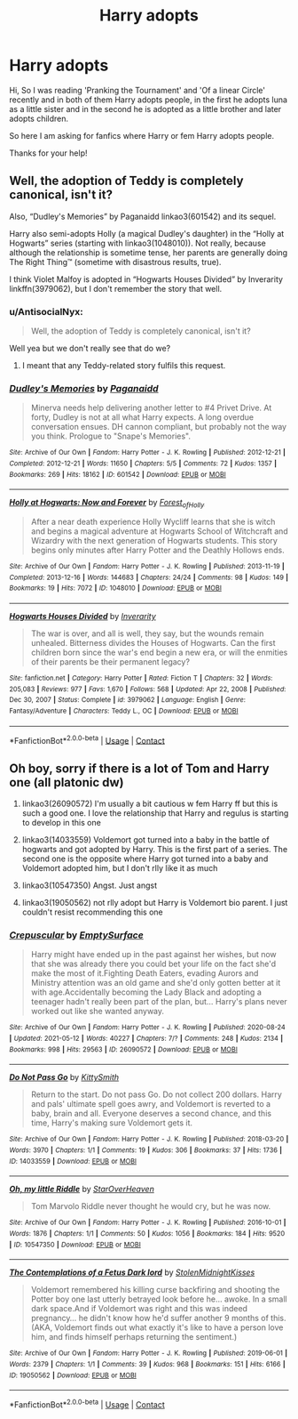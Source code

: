 #+TITLE: Harry adopts

* Harry adopts
:PROPERTIES:
:Author: AntisocialNyx
:Score: 5
:DateUnix: 1620904338.0
:DateShort: 2021-May-13
:FlairText: Request
:END:
Hi, So I was reading 'Pranking the Tournament' and 'Of a linear Circle' recently and in both of them Harry adopts people, in the first he adopts luna as a little sister and in the second he is adopted as a little brother and later adopts children.

So here I am asking for fanfics where Harry or fem Harry adopts people.

Thanks for your help!


** Well, the adoption of Teddy is completely canonical, isn't it?

Also, “Dudley's Memories” by Paganaidd linkao3(601542) and its sequel.

Harry also semi-adopts Holly (a magical Dudley's daughter) in the “Holly at Hogwarts” series (starting with linkao3(1048010)). Not really, because although the relationship is sometime tense, her parents are generally doing The Right Thing™ (sometime with disastrous results, true).

I think Violet Malfoy is adopted in “Hogwarts Houses Divided” by Inverarity linkffn(3979062), but I don't remember the story that well.
:PROPERTIES:
:Author: ceplma
:Score: 1
:DateUnix: 1620906357.0
:DateShort: 2021-May-13
:END:

*** u/AntisocialNyx:
#+begin_quote
  Well, the adoption of Teddy is completely canonical, isn't it?
#+end_quote

Well yea but we don't really see that do we?
:PROPERTIES:
:Author: AntisocialNyx
:Score: 2
:DateUnix: 1620907498.0
:DateShort: 2021-May-13
:END:

**** I meant that any Teddy-related story fulfils this request.
:PROPERTIES:
:Author: ceplma
:Score: 1
:DateUnix: 1620907809.0
:DateShort: 2021-May-13
:END:


*** [[https://archiveofourown.org/works/601542][*/Dudley's Memories/*]] by [[https://www.archiveofourown.org/users/Paganaidd/pseuds/Paganaidd][/Paganaidd/]]

#+begin_quote
  Minerva needs help delivering another letter to #4 Privet Drive. At forty, Dudley is not at all what Harry expects. A long overdue conversation ensues. DH cannon compliant, but probably not the way you think. Prologue to "Snape's Memories".
#+end_quote

^{/Site/:} ^{Archive} ^{of} ^{Our} ^{Own} ^{*|*} ^{/Fandom/:} ^{Harry} ^{Potter} ^{-} ^{J.} ^{K.} ^{Rowling} ^{*|*} ^{/Published/:} ^{2012-12-21} ^{*|*} ^{/Completed/:} ^{2012-12-21} ^{*|*} ^{/Words/:} ^{11650} ^{*|*} ^{/Chapters/:} ^{5/5} ^{*|*} ^{/Comments/:} ^{72} ^{*|*} ^{/Kudos/:} ^{1357} ^{*|*} ^{/Bookmarks/:} ^{269} ^{*|*} ^{/Hits/:} ^{18162} ^{*|*} ^{/ID/:} ^{601542} ^{*|*} ^{/Download/:} ^{[[https://archiveofourown.org/downloads/601542/Dudleys%20Memories.epub?updated_at=1506719338][EPUB]]} ^{or} ^{[[https://archiveofourown.org/downloads/601542/Dudleys%20Memories.mobi?updated_at=1506719338][MOBI]]}

--------------

[[https://archiveofourown.org/works/1048010][*/Holly at Hogwarts: Now and Forever/*]] by [[https://www.archiveofourown.org/users/Forest_of_Holly/pseuds/Forest_of_Holly][/Forest_of_Holly/]]

#+begin_quote
  After a near death experience Holly Wycliff learns that she is witch and begins a magical adventure at Hogwarts School of Witchcraft and Wizardry with the next generation of Hogwarts students. This story begins only minutes after Harry Potter and the Deathly Hollows ends.
#+end_quote

^{/Site/:} ^{Archive} ^{of} ^{Our} ^{Own} ^{*|*} ^{/Fandom/:} ^{Harry} ^{Potter} ^{-} ^{J.} ^{K.} ^{Rowling} ^{*|*} ^{/Published/:} ^{2013-11-19} ^{*|*} ^{/Completed/:} ^{2013-12-16} ^{*|*} ^{/Words/:} ^{144683} ^{*|*} ^{/Chapters/:} ^{24/24} ^{*|*} ^{/Comments/:} ^{98} ^{*|*} ^{/Kudos/:} ^{149} ^{*|*} ^{/Bookmarks/:} ^{19} ^{*|*} ^{/Hits/:} ^{7072} ^{*|*} ^{/ID/:} ^{1048010} ^{*|*} ^{/Download/:} ^{[[https://archiveofourown.org/downloads/1048010/Holly%20at%20Hogwarts%20Now.epub?updated_at=1620617675][EPUB]]} ^{or} ^{[[https://archiveofourown.org/downloads/1048010/Holly%20at%20Hogwarts%20Now.mobi?updated_at=1620617675][MOBI]]}

--------------

[[https://www.fanfiction.net/s/3979062/1/][*/Hogwarts Houses Divided/*]] by [[https://www.fanfiction.net/u/1374917/Inverarity][/Inverarity/]]

#+begin_quote
  The war is over, and all is well, they say, but the wounds remain unhealed. Bitterness divides the Houses of Hogwarts. Can the first children born since the war's end begin a new era, or will the enmities of their parents be their permanent legacy?
#+end_quote

^{/Site/:} ^{fanfiction.net} ^{*|*} ^{/Category/:} ^{Harry} ^{Potter} ^{*|*} ^{/Rated/:} ^{Fiction} ^{T} ^{*|*} ^{/Chapters/:} ^{32} ^{*|*} ^{/Words/:} ^{205,083} ^{*|*} ^{/Reviews/:} ^{977} ^{*|*} ^{/Favs/:} ^{1,670} ^{*|*} ^{/Follows/:} ^{568} ^{*|*} ^{/Updated/:} ^{Apr} ^{22,} ^{2008} ^{*|*} ^{/Published/:} ^{Dec} ^{30,} ^{2007} ^{*|*} ^{/Status/:} ^{Complete} ^{*|*} ^{/id/:} ^{3979062} ^{*|*} ^{/Language/:} ^{English} ^{*|*} ^{/Genre/:} ^{Fantasy/Adventure} ^{*|*} ^{/Characters/:} ^{Teddy} ^{L.,} ^{OC} ^{*|*} ^{/Download/:} ^{[[http://www.ff2ebook.com/old/ffn-bot/index.php?id=3979062&source=ff&filetype=epub][EPUB]]} ^{or} ^{[[http://www.ff2ebook.com/old/ffn-bot/index.php?id=3979062&source=ff&filetype=mobi][MOBI]]}

--------------

*FanfictionBot*^{2.0.0-beta} | [[https://github.com/FanfictionBot/reddit-ffn-bot/wiki/Usage][Usage]] | [[https://www.reddit.com/message/compose?to=tusing][Contact]]
:PROPERTIES:
:Author: FanfictionBot
:Score: 1
:DateUnix: 1620906380.0
:DateShort: 2021-May-13
:END:


** Oh boy, sorry if there is a lot of Tom and Harry one (all platonic dw)

1. linkao3(26090572) I'm usually a bit cautious w fem Harry ff but this is such a good one. I love the relationship that Harry and regulus is starting to develop in this one

2. linkao3(14033559) Voldemort got turned into a baby in the battle of hogwarts and got adopted by Harry. This is the first part of a series. The second one is the opposite where Harry got turned into a baby and Voldemort adopted him, but I don't rlly like it as much

3. linkao3(10547350) Angst. Just angst

4. linkao3(19050562) not rlly adopt but Harry is Voldemort bio parent. I just couldn't resist recommending this one
:PROPERTIES:
:Author: cxndy_crsh
:Score: 1
:DateUnix: 1620925923.0
:DateShort: 2021-May-13
:END:

*** [[https://archiveofourown.org/works/26090572][*/Crepuscular/*]] by [[https://www.archiveofourown.org/users/EmptySurface/pseuds/EmptySurface][/EmptySurface/]]

#+begin_quote
  Harry might have ended up in the past against her wishes, but now that she was already there you could bet your life on the fact she'd make the most of it.Fighting Death Eaters, evading Aurors and Ministry attention was an old game and she'd only gotten better at it with age.Accidentally becoming the Lady Black and adopting a teenager hadn't really been part of the plan, but... Harry's plans never worked out like she wanted anyway.
#+end_quote

^{/Site/:} ^{Archive} ^{of} ^{Our} ^{Own} ^{*|*} ^{/Fandom/:} ^{Harry} ^{Potter} ^{-} ^{J.} ^{K.} ^{Rowling} ^{*|*} ^{/Published/:} ^{2020-08-24} ^{*|*} ^{/Updated/:} ^{2021-05-12} ^{*|*} ^{/Words/:} ^{40227} ^{*|*} ^{/Chapters/:} ^{7/?} ^{*|*} ^{/Comments/:} ^{248} ^{*|*} ^{/Kudos/:} ^{2134} ^{*|*} ^{/Bookmarks/:} ^{998} ^{*|*} ^{/Hits/:} ^{29563} ^{*|*} ^{/ID/:} ^{26090572} ^{*|*} ^{/Download/:} ^{[[https://archiveofourown.org/downloads/26090572/Crepuscular.epub?updated_at=1620835172][EPUB]]} ^{or} ^{[[https://archiveofourown.org/downloads/26090572/Crepuscular.mobi?updated_at=1620835172][MOBI]]}

--------------

[[https://archiveofourown.org/works/14033559][*/Do Not Pass Go/*]] by [[https://www.archiveofourown.org/users/KittySmith/pseuds/KittySmith][/KittySmith/]]

#+begin_quote
  Return to the start. Do not pass Go. Do not collect 200 dollars. Harry and pals' ultimate spell goes awry, and Voldemort is reverted to a baby, brain and all. Everyone deserves a second chance, and this time, Harry's making sure Voldemort gets it.
#+end_quote

^{/Site/:} ^{Archive} ^{of} ^{Our} ^{Own} ^{*|*} ^{/Fandom/:} ^{Harry} ^{Potter} ^{-} ^{J.} ^{K.} ^{Rowling} ^{*|*} ^{/Published/:} ^{2018-03-20} ^{*|*} ^{/Words/:} ^{3970} ^{*|*} ^{/Chapters/:} ^{1/1} ^{*|*} ^{/Comments/:} ^{19} ^{*|*} ^{/Kudos/:} ^{306} ^{*|*} ^{/Bookmarks/:} ^{37} ^{*|*} ^{/Hits/:} ^{1736} ^{*|*} ^{/ID/:} ^{14033559} ^{*|*} ^{/Download/:} ^{[[https://archiveofourown.org/downloads/14033559/Do%20Not%20Pass%20Go.epub?updated_at=1578069462][EPUB]]} ^{or} ^{[[https://archiveofourown.org/downloads/14033559/Do%20Not%20Pass%20Go.mobi?updated_at=1578069462][MOBI]]}

--------------

[[https://archiveofourown.org/works/10547350][*/Oh, my little Riddle/*]] by [[https://www.archiveofourown.org/users/StarOverHeaven/pseuds/StarOverHeaven][/StarOverHeaven/]]

#+begin_quote
  Tom Marvolo Riddle never thought he would cry, but he was now.
#+end_quote

^{/Site/:} ^{Archive} ^{of} ^{Our} ^{Own} ^{*|*} ^{/Fandom/:} ^{Harry} ^{Potter} ^{-} ^{J.} ^{K.} ^{Rowling} ^{*|*} ^{/Published/:} ^{2016-10-01} ^{*|*} ^{/Words/:} ^{1876} ^{*|*} ^{/Chapters/:} ^{1/1} ^{*|*} ^{/Comments/:} ^{50} ^{*|*} ^{/Kudos/:} ^{1056} ^{*|*} ^{/Bookmarks/:} ^{184} ^{*|*} ^{/Hits/:} ^{9520} ^{*|*} ^{/ID/:} ^{10547350} ^{*|*} ^{/Download/:} ^{[[https://archiveofourown.org/downloads/10547350/Oh%20my%20little%20Riddle.epub?updated_at=1491401456][EPUB]]} ^{or} ^{[[https://archiveofourown.org/downloads/10547350/Oh%20my%20little%20Riddle.mobi?updated_at=1491401456][MOBI]]}

--------------

[[https://archiveofourown.org/works/19050562][*/The Contemplations of a Fetus Dark lord/*]] by [[https://www.archiveofourown.org/users/StolenMidnightKisses/pseuds/StolenMidnightKisses][/StolenMidnightKisses/]]

#+begin_quote
  Voldemort remembered his killing curse backfiring and shooting the Potter boy one last utterly betrayed look before he... awoke. In a small dark space.And if Voldemort was right and this was indeed pregnancy... he didn't know how he'd suffer another 9 months of this.(AKA, Voldemort finds out what exactly it's like to have a person love him, and finds himself perhaps returning the sentiment.)
#+end_quote

^{/Site/:} ^{Archive} ^{of} ^{Our} ^{Own} ^{*|*} ^{/Fandom/:} ^{Harry} ^{Potter} ^{-} ^{J.} ^{K.} ^{Rowling} ^{*|*} ^{/Published/:} ^{2019-06-01} ^{*|*} ^{/Words/:} ^{2379} ^{*|*} ^{/Chapters/:} ^{1/1} ^{*|*} ^{/Comments/:} ^{39} ^{*|*} ^{/Kudos/:} ^{968} ^{*|*} ^{/Bookmarks/:} ^{151} ^{*|*} ^{/Hits/:} ^{6166} ^{*|*} ^{/ID/:} ^{19050562} ^{*|*} ^{/Download/:} ^{[[https://archiveofourown.org/downloads/19050562/The%20Contemplations%20of%20a.epub?updated_at=1559386525][EPUB]]} ^{or} ^{[[https://archiveofourown.org/downloads/19050562/The%20Contemplations%20of%20a.mobi?updated_at=1559386525][MOBI]]}

--------------

*FanfictionBot*^{2.0.0-beta} | [[https://github.com/FanfictionBot/reddit-ffn-bot/wiki/Usage][Usage]] | [[https://www.reddit.com/message/compose?to=tusing][Contact]]
:PROPERTIES:
:Author: FanfictionBot
:Score: 1
:DateUnix: 1620925948.0
:DateShort: 2021-May-13
:END:
